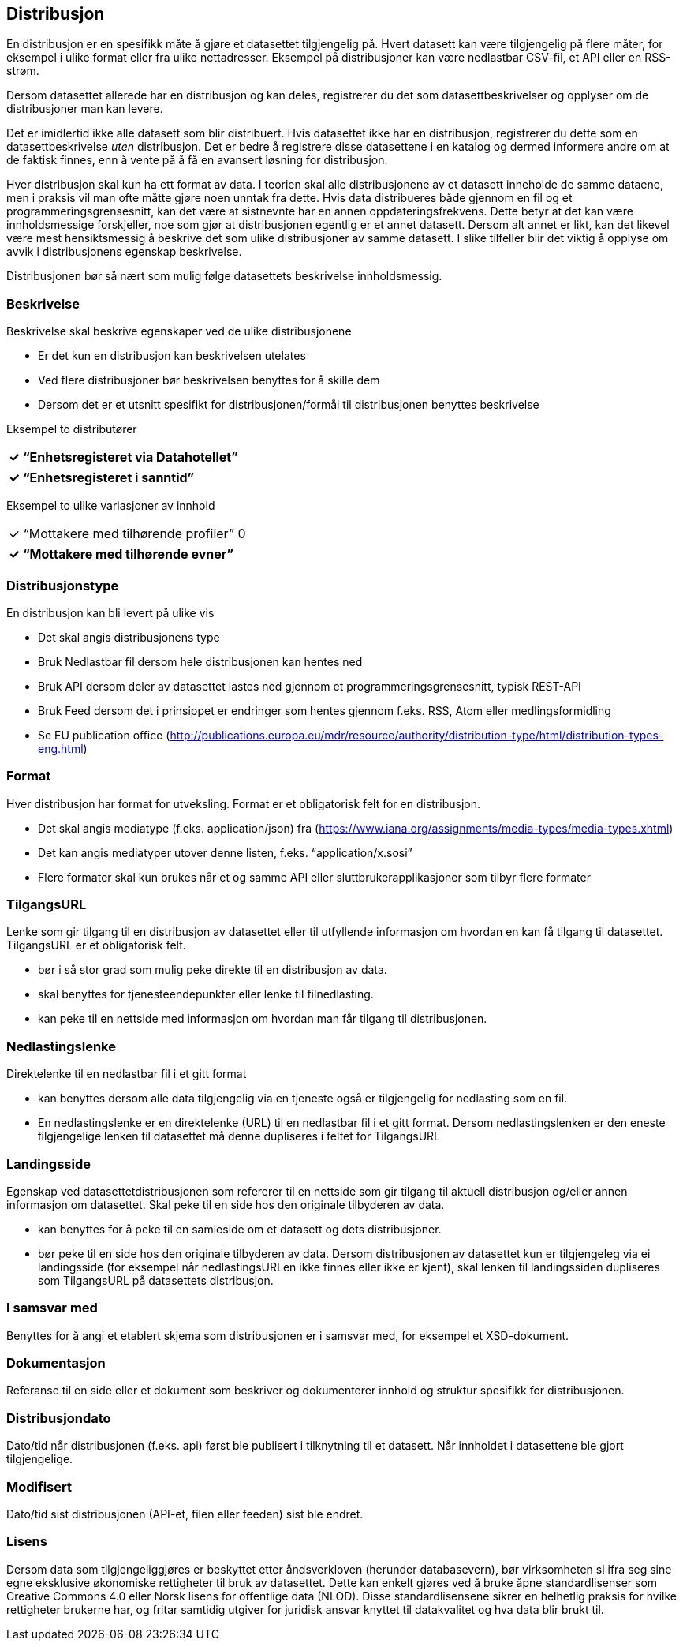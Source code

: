 == Distribusjon

En distribusjon er en spesifikk måte å gjøre et datasettet tilgjengelig på. Hvert datasett kan være tilgjengelig på flere måter, for eksempel i ulike format eller fra ulike nettadresser. Eksempel på distribusjoner kan være nedlastbar CSV-fil, et API eller en RSS-strøm.

Dersom datasettet allerede har en distribusjon og kan deles, registrerer du det som datasettbeskrivelser og opplyser om de distribusjoner man kan levere.

Det er imidlertid ikke alle datasett som blir distribuert. Hvis datasettet ikke har en distribusjon, registrerer du dette som en datasettbeskrivelse _uten_ distribusjon. Det er bedre å registrere disse datasettene i en katalog og dermed informere andre om at de faktisk finnes, enn å vente på å få en avansert løsning for distribusjon.

Hver distribusjon skal kun ha ett format av data. I teorien skal alle distribusjonene av et datasett inneholde de samme dataene, men i praksis vil man ofte måtte gjøre noen unntak fra dette. Hvis data distribueres både gjennom en fil og et programmeringsgrensesnitt, kan det være at sistnevnte har en annen oppdateringsfrekvens. Dette betyr at det kan være innholdsmessige forskjeller, noe som gjør at distribusjonen egentlig er et annet datasett. Dersom alt annet er likt, kan det likevel være mest hensiktsmessig å beskrive det som ulike distribusjoner av samme datasett. I slike tilfeller blir det viktig å opplyse om avvik i distribusjonens egenskap beskrivelse.

Distribusjonen bør så nært som mulig følge datasettets beskrivelse innholdsmessig.

=== Beskrivelse

Beskrivelse skal beskrive egenskaper ved de ulike distribusjonene

 * Er det kun en distribusjon kan beskrivelsen utelates
 * Ved flere distribusjoner bør beskrivelsen benyttes for å skille dem
 * Dersom det er et utsnitt spesifikt for distribusjonen/formål til distribusjonen benyttes beskrivelse

Eksempel to distributører
|===
|✓ “Enhetsregisteret via Datahotellet”

|===

|===
|✓ “Enhetsregisteret i sanntid”

|===

Eksempel to ulike variasjoner av innhold
|===
|✓ “Mottakere med tilhørende profiler”
0
|===

|===
|✓ “Mottakere med tilhørende evner”

|===

=== Distribusjonstype

En distribusjon kan bli levert på ulike vis

 * Det skal angis distribusjonens type
 * Bruk Nedlastbar fil dersom hele distribusjonen kan hentes ned
 * Bruk API dersom deler av datasettet lastes ned gjennom et programmeringsgrensesnitt, typisk REST-API
 * Bruk Feed dersom det i prinsippet er endringer som hentes gjennom f.eks. RSS, Atom eller medlingsformidling
 * Se EU publication office (http://publications.europa.eu/mdr/resource/authority/distribution-type/html/distribution-types-eng.html[http://publications.europa.eu/mdr/resource/authority/distribution-type/html/distribution-types-eng.html])

=== Format

Hver distribusjon har format for utveksling. Format er et obligatorisk felt for en distribusjon.

 * Det skal angis mediatype (f.eks. application/json) fra (https://www.iana.org/assignments/media-types/media-types.xhtml[https://www.iana.org/assignments/media-types/media-types.xhtml])
 * Det kan angis mediatyper utover denne listen, f.eks. “application/x.sosi”
 * Flere formater skal kun brukes når et og samme API eller sluttbrukerapplikasjoner som tilbyr flere formater

=== TilgangsURL

Lenke som gir tilgang til en distribusjon av datasettet eller til utfyllende informasjon om hvordan en kan få tilgang til datasettet. TilgangsURL er et obligatorisk felt.

 * bør i så stor grad som mulig peke direkte til en distribusjon av data.
 * skal benyttes for tjenesteendepunkter eller lenke til filnedlasting.
 * kan peke til en nettside med informasjon om hvordan man får tilgang til distribusjonen.

=== Nedlastingslenke

Direktelenke til en nedlastbar fil i et gitt format

 * kan benyttes dersom alle data tilgjengelig via en tjeneste også er tilgjengelig for nedlasting som en fil.
 * En nedlastingslenke er en direktelenke (URL) til en nedlastbar fil i et gitt format. Dersom nedlastingslenken er den eneste tilgjengelige lenken til datasettet må denne dupliseres i feltet for TilgangsURL


=== Landingsside
Egenskap ved datasettetdistribusjonen som refererer til en nettside som gir tilgang til aktuell distribusjon og/eller annen informasjon om datasettet. Skal peke til en side hos den originale tilbyderen av data.

 * kan benyttes for å peke til en samleside om et datasett og dets distribusjoner.
 * bør peke til en side hos den originale tilbyderen av data.
Dersom distribusjonen av datasettet  kun er tilgjengeleg via ei landingsside (for eksempel når nedlastingsURLen ikke finnes eller  ikke er kjent), skal lenken til landingssiden dupliseres som TilgangsURL på datasettets distribusjon.

=== I samsvar med

Benyttes for å angi et etablert skjema som distribusjonen er i samsvar med, for eksempel et XSD-dokument.

=== Dokumentasjon

Referanse til en side eller et dokument som beskriver og dokumenterer innhold og struktur spesifikk for distribusjonen.

=== Distribusjondato

Dato/tid når distribusjonen (f.eks. api) først ble publisert i tilknytning til et datasett. Når innholdet i datasettene ble gjort tilgjengelige.

=== Modifisert

Dato/tid sist distribusjonen (API-et, filen eller feeden) sist ble endret.

=== Lisens
Dersom data som tilgjengeliggjøres er beskyttet etter åndsverkloven (herunder databasevern), bør virksomheten si ifra seg sine egne eksklusive økonomiske rettigheter til bruk av datasettet. Dette kan enkelt gjøres ved å bruke åpne standardlisenser som Creative Commons 4.0 eller Norsk lisens for offentlige data (NLOD). Disse standardlisensene sikrer en helhetlig praksis for hvilke rettigheter brukerne har, og fritar samtidig utgiver for juridisk ansvar knyttet til datakvalitet og hva data blir brukt til.
